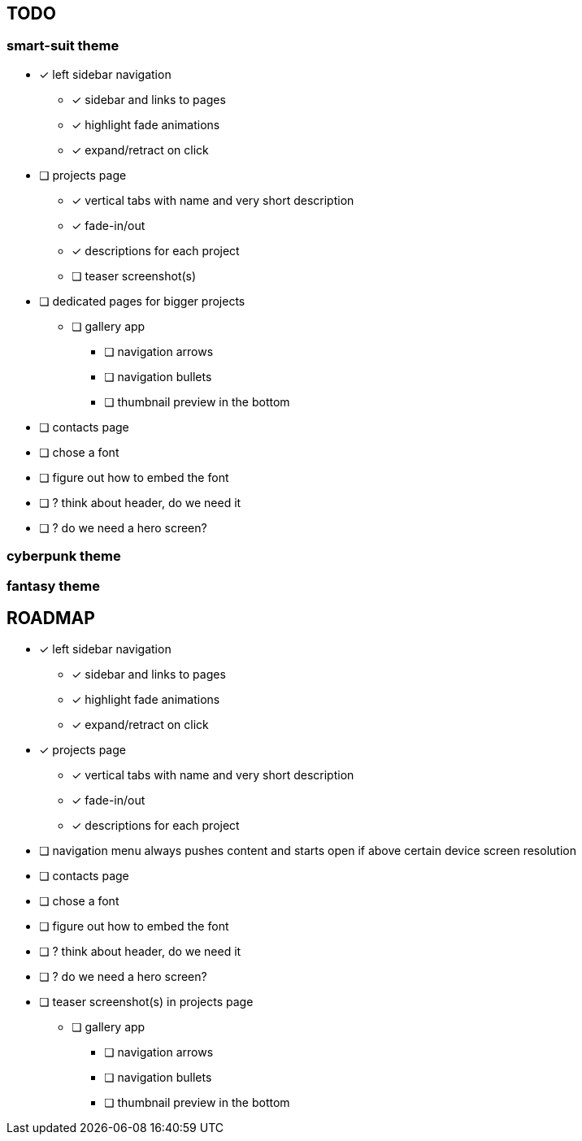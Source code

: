 == TODO
=== smart-suit theme
* [x] left sidebar navigation
** [x] sidebar and links to pages
** [x] highlight fade animations
** [x] expand/retract on click
* [ ] projects page
** [x] vertical tabs with name and very short description
** [x] fade-in/out
** [x] descriptions for each project
** [ ] teaser screenshot(s)
* [ ] dedicated pages for bigger projects
** [ ] gallery app
*** [ ] navigation arrows
*** [ ] navigation bullets
*** [ ] thumbnail preview in the bottom
* [ ] contacts page
* [ ] chose a font
* [ ] figure out how to embed the font
* [ ] ? think about header, do we need it
* [ ] ? do we need a hero screen?

=== cyberpunk theme
=== fantasy theme

== ROADMAP
* [x] left sidebar navigation
** [x] sidebar and links to pages
** [x] highlight fade animations
** [x] expand/retract on click
* [x] projects page
** [x] vertical tabs with name and very short description
** [x] fade-in/out
** [x] descriptions for each project
* [ ] navigation menu always pushes content and starts open if above certain
      device screen resolution
* [ ] contacts page
* [ ] chose a font
* [ ] figure out how to embed the font
* [ ] ? think about header, do we need it
* [ ] ? do we need a hero screen?
* [ ] teaser screenshot(s) in projects page
** [ ] gallery app
*** [ ] navigation arrows
*** [ ] navigation bullets
*** [ ] thumbnail preview in the bottom
